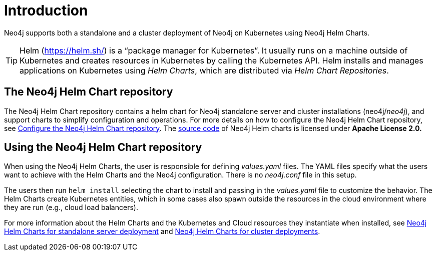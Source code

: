 :description: Introduction to running Neo4j on a Kubernetes cluster using Neo4j Helm Charts.
[[kubernetes-overview]]
= Introduction

Neo4j supports both a standalone and a cluster deployment of Neo4j on Kubernetes using Neo4j Helm Charts.

[TIP]
====
Helm (https://helm.sh/) is a “package manager for Kubernetes”.
It usually runs on a machine outside of Kubernetes and creates resources in Kubernetes by calling the Kubernetes API.
Helm installs and manages applications on Kubernetes using _Helm Charts_, which are distributed via _Helm Chart Repositories_.
====

== The Neo4j Helm Chart repository

The Neo4j Helm Chart repository contains a helm chart for Neo4j standalone server and cluster installations (neo4j/_neo4j_), and support charts to simplify configuration and operations.
For more details on how to configure the Neo4j Helm Chart repository, see xref:kubernetes/helm-charts-setup.adoc[Configure the Neo4j Helm Chart repository].
The https://github.com/neo4j/helm-charts[source code] of Neo4j Helm charts is licensed under *Apache License 2.0.*

== Using the Neo4j Helm Chart repository

When using the Neo4j Helm Charts, the user is responsible for defining _values.yaml_ files.
The YAML files specify what the users want to achieve with the Helm Charts and the Neo4j configuration.
There is no _neo4j.conf_ file in this setup.

The users then run `helm install` selecting the chart to install and passing in the _values.yaml_ file to customize the behavior.
The Helm Charts create Kubernetes entities, which in some cases also spawn outside the resources in the cloud environment where they are run (e.g., cloud load balancers).

For more information about the Helm Charts and the Kubernetes and Cloud resources they instantiate when installed, see xref:kubernetes/quickstart-standalone/server-setup.adoc[Neo4j Helm Charts for standalone server deployment] and xref:kubernetes/quickstart-cluster/server-setup.adoc[Neo4j Helm Charts for cluster deployments].
